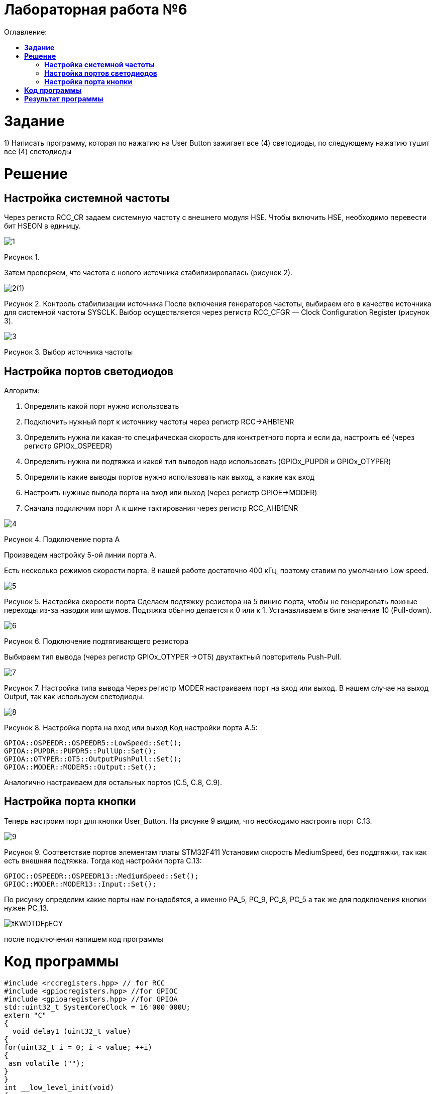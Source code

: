 :figure-caption: Рисунок
:table-caption: Таблица
= Лабораторная работа №6
:toc:
:toc-title: Оглавление:



= *Задание*

1) Написать программу, которая по нажатию на User Button зажигает все (4) светодиоды, по следующему нажатию тушит все (4) светодиоды

= *Решение*

== *Настройка системной частоты*
Через регистр RCC_CR задаем системную частоту с внешнего модуля HSE. 
Чтобы включить HSE, необходимо перевести бит HSEON в единицу.


image::1.png[]

Рисунок 1. 


Затем проверяем, что частота с нового источника стабилизировалась (рисунок 2).

image::2(1).png[]
Рисунок 2. Контроль стабилизации источника
После включения генераторов частоты, выбираем его в качестве источника для системной частоты SYSCLK. Выбор осуществляется через регистр RCC_CFGR — Clock Configuration Register (рисунок 3).

image::3.png[]
Рисунок 3. Выбор источника частоты

== *Настройка портов светодиодов*

Алгоритм:

. Определить какой порт нужно использовать

. Подключить нужный порт к источнику частоты через регистр RCC→AHB1ENR

. Определить нужна ли какая-то специфическая скорость для конктретного порта и если да, настроить её (через регистр GPIOx_OSPEEDR)

. Определить нужна ли подтяжка и какой тип выводов надо использовать (GPIOx_PUPDR и GPIOx_OTYPER)

. Определить какие выводы портов нужно использовать как выход, а какие как вход

. Настроить нужные вывода порта на вход или выход (через регистр GPIOE→MODER)

. Сначала подключим порт А к шине тактирования через регистр RCC_AHB1ENR

image::4.png[]
Рисунок 4. Подключение порта А

Произведем настройку 5-ой линии порта А.

Есть несколько режимов скорости порта. В нашей работе достаточно 400 кГц, поэтому ставим по умолчанию Low speed.

image::5.png[]
Рисунок 5. Настройка скорости порта
Сделаем подтяжку резистора на 5 линию порта, чтобы не генерировать ложные переходы из-за наводки или шумов. Подтяжка обычно делается к 0 или к 1. Устанавливаем в бите значение 10 (Pull-down).

image::6.png[]
Рисунок 6. Подключение подтягивающего резистора

Выбираем тип вывода (через регистр GPIOx_OTYPER →OT5) двухтактный повторитель Push-Pull.

image::7.png[]
Рисунок 7. Настройка типа вывода
Через регистр MODER настраиваем порт на вход или выход. В нашем случае на выход Output, так как используем светодиоды.

image::8.png[]
Рисунок 8. Настройка порта на вход или выход
Код настройки порта А.5:

[source, cpp]
GPIOA::OSPEEDR::OSPEEDR5::LowSpeed::Set();
GPIOA::PUPDR::PUPDR5::PullUp::Set();
GPIOA::OTYPER::OT5::OutputPushPull::Set();
GPIOA::MODER::MODER5::Output::Set();

Аналогично настраиваем для остальных портов (C.5, C.8, C.9).

== *Настройка порта кнопки*
Теперь настроим порт для кнопки User_Button. На рисунке 9 видим, что необходимо настроить порт C.13.

image::9.png[]
Рисунок 9. Соответствие портов элементам платы STM32F411
Установим скорость MediumSpeed, без поддтяжки, так как есть внешняя подтяжка. Тогда код настройки порта С.13:

[source, cpp]
GPIOC::OSPEEDR::OSPEEDR13::MediumSpeed::Set();
GPIOC::MODER::MODER13::Input::Set();

По рисунку определим какие порты нам понадобятся, а именно PА_5, PC_9, PC_8, PC_5 а так же для подключения кнопки нужен PC_13.

image::tKWDTDFpECY.jpg[]

после подключения напишем код программы

= *Код программы*

[source, cpp]
#include <rccregisters.hpp> // for RCC
#include <gpiocregisters.hpp> //for GPIOC
#include <gpioaregisters.hpp> //for GPIOA
std::uint32_t SystemCoreClock = 16'000'000U;
extern "C"
{
  void delay1 (uint32_t value)
{
for(uint32_t i = 0; i < value; ++i)
{
 asm volatile ("");
}
}
int __low_level_init(void)
{
//Switch on external 16 MHz oscillator
RCC::CR::HSEON::On::Set();
while (RCC::CR::HSERDY::NotReady::IsSet())
{
}
//Switch system clock on external oscillator
RCC::CFGR::SW::Hse::Set();
while (!RCC::CFGR::SWS::Hse::IsSet())
{
}
RCC::AHB1ENR::GPIOAEN::Enable::Set();
RCC::AHB1ENR::GPIOCEN::Enable::Set();
  GPIOA::OSPEEDR::OSPEEDR5::MediumSpeed::Set();
  GPIOA::MODER::MODER5::Output::Set();
  GPIOC::OSPEEDR::OSPEEDR5::MediumSpeed::Set();
  GPIOC::MODER::MODER5::Output::Set();
  GPIOC::OSPEEDR::OSPEEDR8::MediumSpeed::Set();
  GPIOC::MODER::MODER8::Output::Set();
  GPIOC::OSPEEDR::OSPEEDR9::MediumSpeed::Set();
  GPIOC::MODER::MODER9::Output::Set();
  GPIOC::OSPEEDR::OSPEEDR13::MediumSpeed::Set();
  GPIOC::MODER::MODER13::Input::Set();
return 1;
}
}
int main()
{
static int flag = 0;
for(;;)
  {
    if ((GPIOC::IDR::IDR13::Low::IsSet()) && (flag == 0))
      {
        delay1(300000);
        GPIOA::ODR::ODR5::High::Set();
        GPIOC::ODR::ODR5::High::Set();
        GPIOC::ODR::ODR8::High::Set();
        GPIOC::ODR::ODR9::High::Set();
        flag++;
        continue;
      }
    if ((GPIOC::IDR::IDR13::Low::IsSet()) && (flag == 1) )
      {
        delay1(300000);
        GPIOA::ODR::ODR5::Low::Set();
        GPIOC::ODR::ODR5::Low::Set();
        GPIOC::ODR::ODR8::Low::Set();
        GPIOC::ODR::ODR9::Low::Set();
        flag = 0;
        continue;
      }
  }
return 1;
}

= *Результат программы*
image::lab6.gif[]
